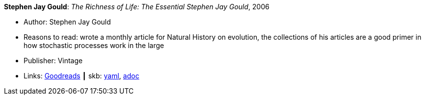 *Stephen Jay Gould*: _The Richness of Life: The Essential Stephen Jay Gould_, 2006

* Author: Stephen Jay Gould
* Reasons to read: wrote a monthly article for Natural History on evolution, the collections of his articles are a good primer in how stochastic processes work in the large
* Publisher: Vintage
* Links:
      link:https://www.goodreads.com/book/show/33937.The_Richness_of_Life?from_search=true[Goodreads]
    ┃ skb:
        link:https://github.com/vdmeer/skb/tree/master/data/library/book/2000/gould-2006-richness_of_life.yaml[yaml],
        link:https://github.com/vdmeer/skb/tree/master/data/library/book/2000/gould-2006-richness_of_life.adoc[adoc]

